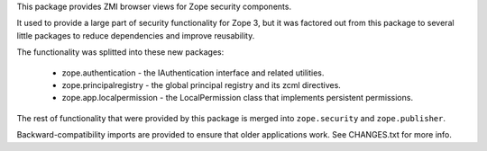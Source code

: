 This package provides ZMI browser views for Zope security components.

It used to provide a large part of security functionality for Zope 3, but it was
factored out from this package to several little packages to reduce dependencies
and improve reusability.

The functionality was splitted into these new packages:

 * zope.authentication - the IAuthentication interface and related utilities.
 * zope.principalregistry - the global principal registry and its zcml directives.
 * zope.app.localpermission - the LocalPermission class that implements
   persistent permissions.

The rest of functionality that were provided by this package is merged into
``zope.security`` and ``zope.publisher``.

Backward-compatibility imports are provided to ensure that older applications
work. See CHANGES.txt for more info.

